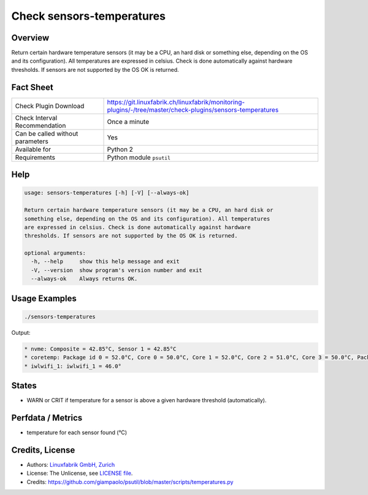 Check sensors-temperatures
==========================

Overview
--------

Return certain hardware temperature sensors (it may be a CPU, an hard disk or something else, depending on the OS and its configuration). All temperatures are expressed in celsius. Check is done automatically against hardware thresholds. If sensors are not supported by the OS OK is returned.


Fact Sheet
----------

.. csv-table::
    :widths: 30, 70
    
    "Check Plugin Download",                "https://git.linuxfabrik.ch/linuxfabrik/monitoring-plugins/-/tree/master/check-plugins/sensors-temperatures"
    "Check Interval Recommendation",        "Once a minute"
    "Can be called without parameters",     "Yes"
    "Available for",                        "Python 2"
    "Requirements",                         "Python module ``psutil``"


Help
----

.. code-block:: text

    usage: sensors-temperatures [-h] [-V] [--always-ok]

    Return certain hardware temperature sensors (it may be a CPU, an hard disk or
    something else, depending on the OS and its configuration). All temperatures
    are expressed in celsius. Check is done automatically against hardware
    thresholds. If sensors are not supported by the OS OK is returned.

    optional arguments:
      -h, --help     show this help message and exit
      -V, --version  show program's version number and exit
      --always-ok    Always returns OK.


Usage Examples
--------------

.. code-block:: bash

    ./sensors-temperatures
    
Output:

.. code-block:: text

    * nvme: Composite = 42.85°C, Sensor 1 = 42.85°C
    * coretemp: Package id 0 = 52.0°C, Core 0 = 50.0°C, Core 1 = 52.0°C, Core 2 = 51.0°C, Core 3 = 50.0°C, Package id 0 = 52.0°C, Core 0 = 50.0°C, Core 1 = 52.0°C, Core 2 = 51.0°C, Core 3 = 50.0°C
    * iwlwifi_1: iwlwifi_1 = 46.0°

States
------

* WARN or CRIT if temperature for a sensor is above a given hardware threshold (automatically).


Perfdata / Metrics
------------------

* temperature for each sensor found (°C)


Credits, License
----------------

* Authors: `Linuxfabrik GmbH, Zurich <https://www.linuxfabrik.ch>`_
* License: The Unlicense, see `LICENSE file <https://git.linuxfabrik.ch/linuxfabrik/monitoring-plugins/-/blob/master/LICENSE>`_.
* Credits: https://github.com/giampaolo/psutil/blob/master/scripts/temperatures.py

